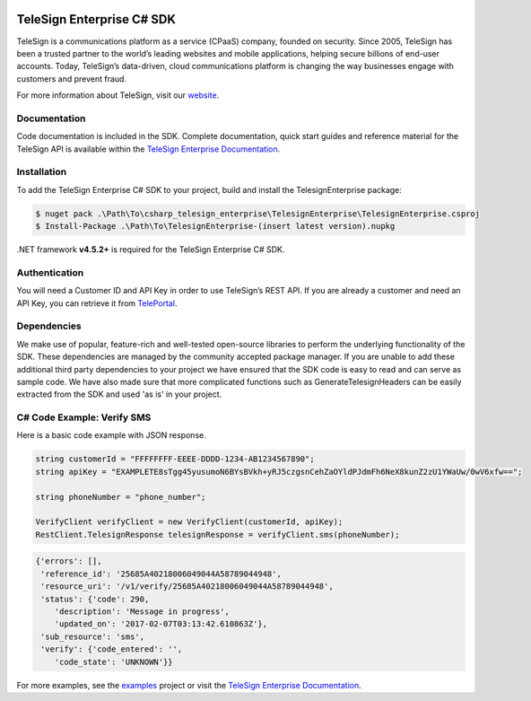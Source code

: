 ﻿.. image:: https://raw.github.com/TeleSign/csharp_telesign/master/csharp_banner_enterprise.jpg
    :target: https://enterprise.telesign.com

==========================
TeleSign Enterprise C# SDK
==========================

TeleSign is a communications platform as a service (CPaaS) company, founded on security. Since 2005, TeleSign has
been a trusted partner to the world’s leading websites and mobile applications, helping secure billions of end-user
accounts. Today, TeleSign’s data-driven, cloud communications platform is changing the way businesses engage with
customers and prevent fraud.

For more information about TeleSign, visit our `website <http://www.TeleSign.com>`_.

Documentation
-------------

Code documentation is included in the SDK. Complete documentation, quick start guides and reference material
for the TeleSign API is available within the `TeleSign Enterprise Documentation <https://enterprise.telesign.com/>`_.

Installation
------------

To add the TeleSign Enterprise C# SDK to your project, build and install the TelesignEnterprise package:

.. code-block:: bash

    $ nuget pack .\Path\To\csharp_telesign_enterprise\TelesignEnterprise\TelesignEnterprise.csproj
    $ Install-Package .\Path\To\TelesignEnterprise-(insert latest version).nupkg

.NET framework **v4.5.2+** is required for the TeleSign Enterprise C# SDK.

Authentication
--------------

You will need a Customer ID and API Key in order to use TeleSign’s REST API. If you are already a customer and need an
API Key, you can retrieve it from `TelePortal <https://teleportal.telesign.com>`_.

Dependencies
------------

We make use of popular, feature-rich and well-tested open-source libraries to perform the underlying functionality of
the SDK. These dependencies are managed by the community accepted package manager. If you are unable to add these
additional third party dependencies to your project we have ensured that the SDK code is easy to read and can serve as
sample code. We have also made sure that more complicated functions such as GenerateTelesignHeaders can be easily
extracted from the SDK and used 'as is' in your project.

C# Code Example: Verify SMS
---------------------------

Here is a basic code example with JSON response.

.. code-block:: java

    string customerId = "FFFFFFFF-EEEE-DDDD-1234-AB1234567890";
    string apiKey = "EXAMPLETE8sTgg45yusumoN6BYsBVkh+yRJ5czgsnCehZaOYldPJdmFh6NeX8kunZ2zU1YWaUw/0wV6xfw==";

    string phoneNumber = "phone_number";
    
    VerifyClient verifyClient = new VerifyClient(customerId, apiKey);
    RestClient.TelesignResponse telesignResponse = verifyClient.sms(phoneNumber);

.. code-block:: javascript
    
    {'errors': [],
     'reference_id': '25685A40218006049044A58789044948',
     'resource_uri': '/v1/verify/25685A40218006049044A58789044948',
     'status': {'code': 290,
        'description': 'Message in progress',
        'updated_on': '2017-02-07T03:13:42.610863Z'},
     'sub_resource': 'sms',
     'verify': {'code_entered': '',
        'code_state': 'UNKNOWN'}}

For more examples, see the
`examples <https://github.com/TeleSign/csharp_telesign_enterprise/tree/master/TelesignEnterprise.Example>`_ project or visit
the `TeleSign Enterprise Documentation <https://enterprise.telesign.com/>`_.
